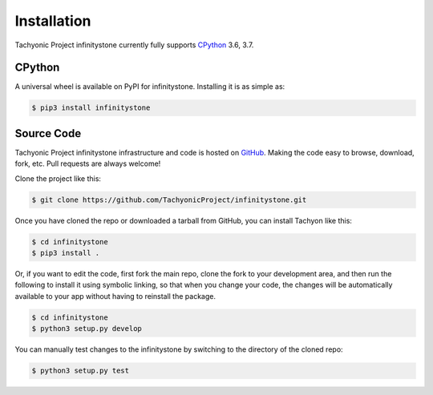 Installation
============

Tachyonic Project infinitystone currently fully supports `CPython <https://www.python.org/downloads/>`__ 3.6, 3.7.


CPython
--------

A universal wheel is available on PyPI for infinitystone. Installing it is as simple as:

.. code:: bash

    $ pip3 install infinitystone

Source Code
-----------

Tachyonic Project infinitystone infrastructure and code is hosted on `GitHub <https://github.com/TachyonicProject/infinitystone>`_.
Making the code easy to browse, download, fork, etc. Pull requests are always
welcome!

Clone the project like this:

.. code:: bash

    $ git clone https://github.com/TachyonicProject/infinitystone.git

Once you have cloned the repo or downloaded a tarball from GitHub, you
can install Tachyon like this:

.. code:: bash

    $ cd infinitystone
    $ pip3 install .

Or, if you want to edit the code, first fork the main repo, clone the fork
to your development area, and then run the following to install it using
symbolic linking, so that when you change your code, the changes will be
automatically available to your app without having to reinstall the package.

.. code:: bash

    $ cd infinitystone
    $ python3 setup.py develop

You can manually test changes to the infinitystone by switching to the
directory of the cloned repo:

.. code:: bash

    $ python3 setup.py test
